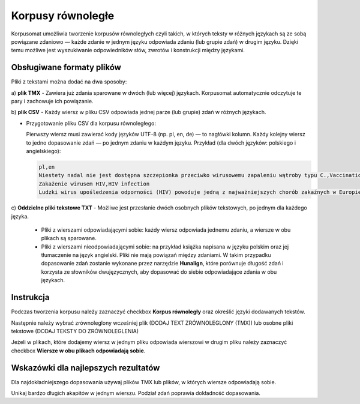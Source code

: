 Korpusy równoległe
^^^^^^^^^^^^^^^^^^^^^^^^^^^^^^^

Korpusomat umożliwia tworzenie korpusów równoległych czyli takich, w których teksty w różnych językach są ze sobą powiązane
zdaniowo — każde zdanie w jednym języku odpowiada zdaniu (lub grupie zdań) w drugim języku.
Dzięki temu możliwe jest wyszukiwanie odpowiedników słów, zwrotów i konstrukcji między językami.

Obsługiwane formaty plików
==========================

Pliki z tekstami można dodać na dwa sposoby:

a) **plik TMX** 
- Zawiera już zdania sparowane w dwóch (lub więcej) językach.
Korpusomat automatycznie odczytuje te pary i zachowuje ich powiązanie.

b) **plik CSV**
- Każdy wiersz w pliku CSV odpowiada jednej parze (lub grupie) zdań w różnych językach.

- Przygotowanie pliku CSV dla korpusu równoległego:
  
  Pierwszy wiersz musi zawierać kody języków UTF-8 (np. pl, en, de) — to nagłówki kolumn.
  Każdy kolejny wiersz to jedno dopasowanie zdań — po jednym zdaniu w każdym języku.
  Przykład (dla dwóch języków: polskiego i angielskiego):

  .. code-block:: python


   pl,en
   Niestety nadal nie jest dostępna szczepionka przeciwko wirusowemu zapaleniu wątroby typu C.,Vaccination against hepatitis C is not yet available.
   Zakażenie wirusem HIV,HIV infection
   Ludzki wirus upośledzenia odporności (HIV) powoduje jedną z najważniejszych chorób zakaźnych w Europie.,The human immunodeficiency virus (HIV) remains one of the most important communicable diseases in Europe.



c) **Oddzielne pliki tekstowe TXT**
- Możliwe jest przesłanie dwóch osobnych plików tekstowych, po jednym dla każdego języka.
    - Pliki z wierszami odpowiadającymi sobie: każdy wiersz odpowiada jednemu zdaniu, a wiersze w obu plikach są sparowane.

    - Pliki z wierszami nieodpowiadającymi sobie: na przykład książka napisana w języku polskim oraz jej tłumaczenie na język angielski.
      Pliki nie mają powiązań między zdaniami. W takim przypadku dopasowanie zdań zostanie wykonane przez narzędzie **Hunalign**, które porównuje długość zdań i korzysta ze słowników dwujęzycznych, aby dopasować do siebie odpowiadające zdania w obu językach.


Instrukcja
==================

Podczas tworzenia korpusu należy zaznaczyć checkbox **Korpus równoległy** oraz określić języki dodawanych tekstów.

|image1|

Następnie należy wybrać zrównoleglony wcześniej plik (DODAJ TEXT ZRÓWNOLEGLONY (TMX)) lub osobne pliki tekstowe (DODAJ TEKSTY DO ZRÓWNOLEGLENIA)

|image2|
|image3|

Jeżeli w plikach, które dodajemy wiersz w jednym pliku odpowiada wierszowi w drugim pliku należy zaznaczyć checkbox **Wiersze w obu plikach odpowiadają sobie**.

|image4|
|image5|

Wskazówki dla najlepszych rezultatów
=====================================

Dla najdokładniejszego dopasowania używaj plików TMX lub plików, w których wiersze odpowiadają sobie.

Unikaj bardzo długich akapitów w jednym wierszu. Podział zdań poprawia dokładność dopasowania.

.. |image1| image:: img/parallel/1.png
   :class: center-block
.. |image2| image:: img/parallel/3.png
   :class: center-block
.. |image3| image:: img/parallel/2.png
   :class: center-block
.. |image4| image:: img/parallel/4.png
   :class: center-block
.. |image5| image:: img/parallel/5.png
   :class: center-block
